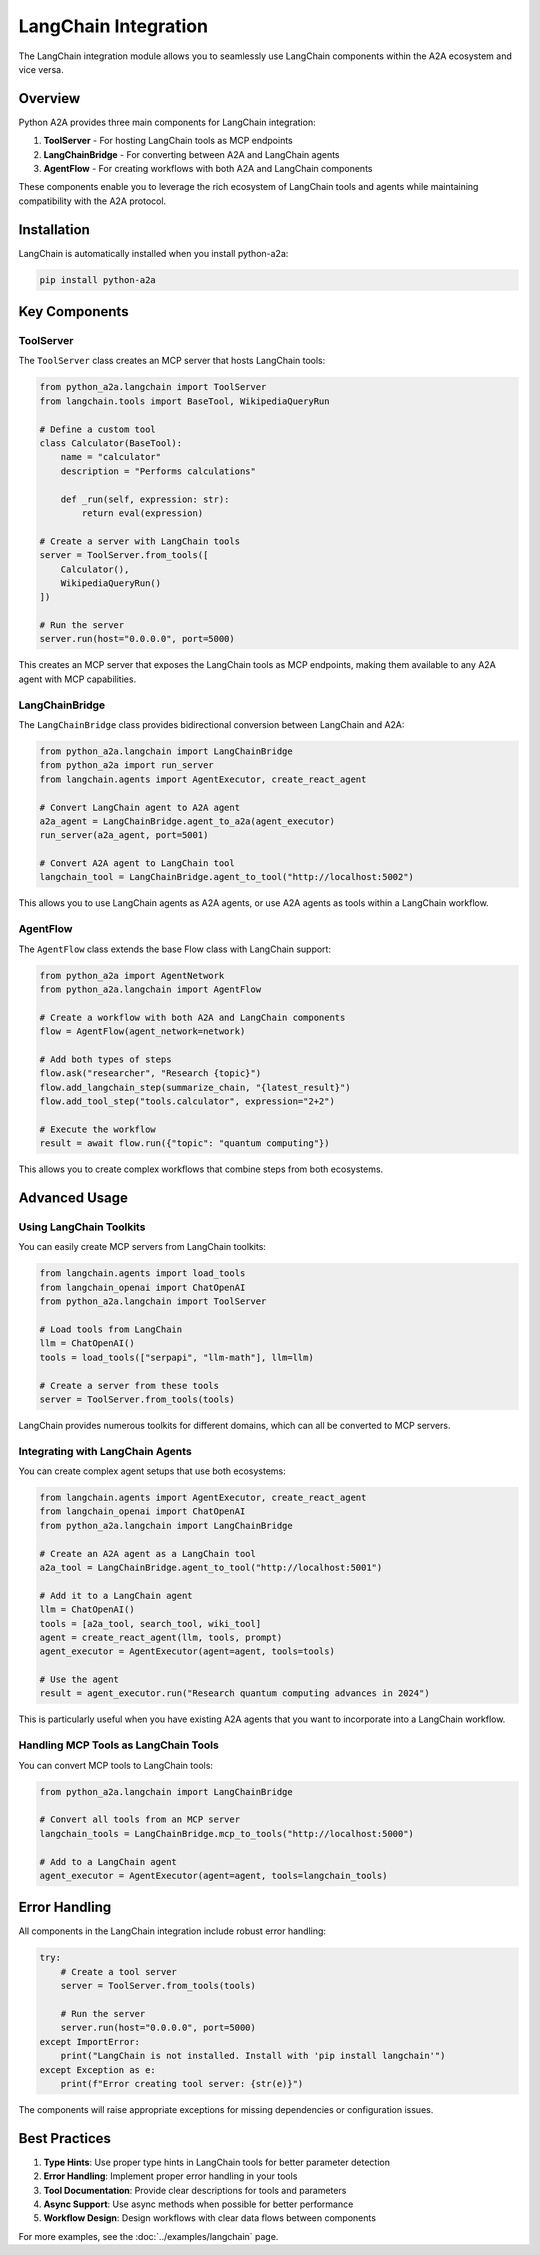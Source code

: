 LangChain Integration
====================

The LangChain integration module allows you to seamlessly use LangChain components within the A2A ecosystem and vice versa.

Overview
--------

Python A2A provides three main components for LangChain integration:

1. **ToolServer** - For hosting LangChain tools as MCP endpoints
2. **LangChainBridge** - For converting between A2A and LangChain agents
3. **AgentFlow** - For creating workflows with both A2A and LangChain components

These components enable you to leverage the rich ecosystem of LangChain tools and agents while maintaining compatibility with the A2A protocol.

Installation
-----------

LangChain is automatically installed when you install python-a2a:

.. code-block:: bash

    pip install python-a2a

Key Components
-------------

ToolServer
~~~~~~~~~~

The ``ToolServer`` class creates an MCP server that hosts LangChain tools:

.. code-block:: python

    from python_a2a.langchain import ToolServer
    from langchain.tools import BaseTool, WikipediaQueryRun

    # Define a custom tool
    class Calculator(BaseTool):
        name = "calculator"
        description = "Performs calculations"
        
        def _run(self, expression: str):
            return eval(expression)

    # Create a server with LangChain tools
    server = ToolServer.from_tools([
        Calculator(),
        WikipediaQueryRun()
    ])

    # Run the server
    server.run(host="0.0.0.0", port=5000)

This creates an MCP server that exposes the LangChain tools as MCP endpoints, making them available to any A2A agent with MCP capabilities.

LangChainBridge
~~~~~~~~~~~~~~

The ``LangChainBridge`` class provides bidirectional conversion between LangChain and A2A:

.. code-block:: python

    from python_a2a.langchain import LangChainBridge
    from python_a2a import run_server
    from langchain.agents import AgentExecutor, create_react_agent

    # Convert LangChain agent to A2A agent
    a2a_agent = LangChainBridge.agent_to_a2a(agent_executor)
    run_server(a2a_agent, port=5001)

    # Convert A2A agent to LangChain tool
    langchain_tool = LangChainBridge.agent_to_tool("http://localhost:5002")

This allows you to use LangChain agents as A2A agents, or use A2A agents as tools within a LangChain workflow.

AgentFlow
~~~~~~~~

The ``AgentFlow`` class extends the base Flow class with LangChain support:

.. code-block:: python

    from python_a2a import AgentNetwork
    from python_a2a.langchain import AgentFlow

    # Create a workflow with both A2A and LangChain components
    flow = AgentFlow(agent_network=network)

    # Add both types of steps
    flow.ask("researcher", "Research {topic}")
    flow.add_langchain_step(summarize_chain, "{latest_result}")
    flow.add_tool_step("tools.calculator", expression="2+2")

    # Execute the workflow
    result = await flow.run({"topic": "quantum computing"})

This allows you to create complex workflows that combine steps from both ecosystems.

Advanced Usage
-------------

Using LangChain Toolkits
~~~~~~~~~~~~~~~~~~~~~~~

You can easily create MCP servers from LangChain toolkits:

.. code-block:: python

    from langchain.agents import load_tools
    from langchain_openai import ChatOpenAI
    from python_a2a.langchain import ToolServer

    # Load tools from LangChain
    llm = ChatOpenAI()
    tools = load_tools(["serpapi", "llm-math"], llm=llm)

    # Create a server from these tools
    server = ToolServer.from_tools(tools)

LangChain provides numerous toolkits for different domains, which can all be converted to MCP servers.

Integrating with LangChain Agents
~~~~~~~~~~~~~~~~~~~~~~~~~~~~~~~~

You can create complex agent setups that use both ecosystems:

.. code-block:: python

    from langchain.agents import AgentExecutor, create_react_agent
    from langchain_openai import ChatOpenAI
    from python_a2a.langchain import LangChainBridge

    # Create an A2A agent as a LangChain tool
    a2a_tool = LangChainBridge.agent_to_tool("http://localhost:5001")

    # Add it to a LangChain agent
    llm = ChatOpenAI()
    tools = [a2a_tool, search_tool, wiki_tool]
    agent = create_react_agent(llm, tools, prompt)
    agent_executor = AgentExecutor(agent=agent, tools=tools)

    # Use the agent
    result = agent_executor.run("Research quantum computing advances in 2024")

This is particularly useful when you have existing A2A agents that you want to incorporate into a LangChain workflow.

Handling MCP Tools as LangChain Tools
~~~~~~~~~~~~~~~~~~~~~~~~~~~~~~~~~~~~

You can convert MCP tools to LangChain tools:

.. code-block:: python

    from python_a2a.langchain import LangChainBridge

    # Convert all tools from an MCP server
    langchain_tools = LangChainBridge.mcp_to_tools("http://localhost:5000")

    # Add to a LangChain agent
    agent_executor = AgentExecutor(agent=agent, tools=langchain_tools)

Error Handling
-------------

All components in the LangChain integration include robust error handling:

.. code-block:: python

    try:
        # Create a tool server
        server = ToolServer.from_tools(tools)
        
        # Run the server
        server.run(host="0.0.0.0", port=5000)
    except ImportError:
        print("LangChain is not installed. Install with 'pip install langchain'")
    except Exception as e:
        print(f"Error creating tool server: {str(e)}")

The components will raise appropriate exceptions for missing dependencies or configuration issues.

Best Practices
-------------

1. **Type Hints**: Use proper type hints in LangChain tools for better parameter detection
2. **Error Handling**: Implement proper error handling in your tools
3. **Tool Documentation**: Provide clear descriptions for tools and parameters
4. **Async Support**: Use async methods when possible for better performance
5. **Workflow Design**: Design workflows with clear data flows between components

For more examples, see the :doc:`../examples/langchain` page.